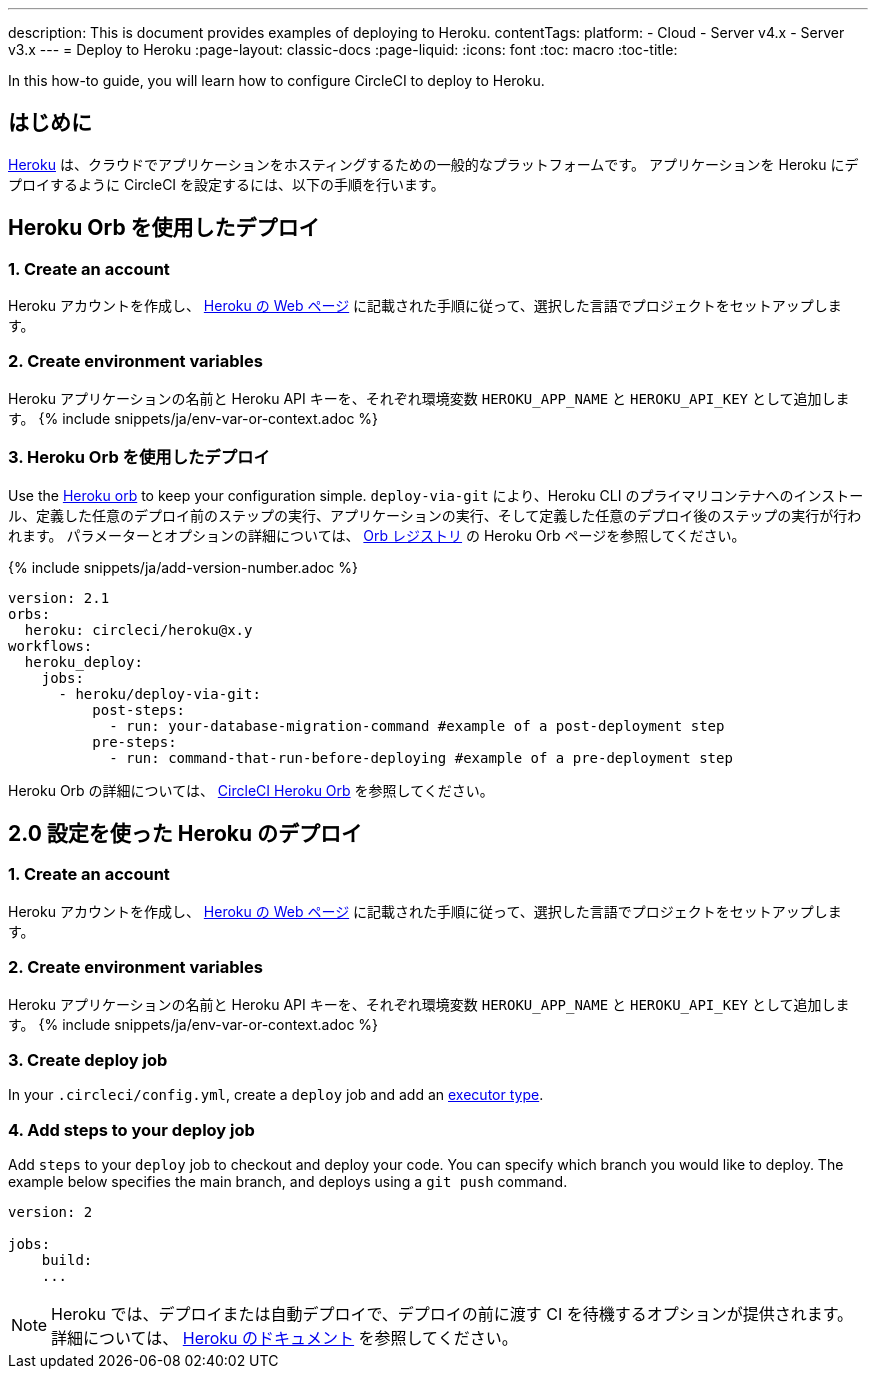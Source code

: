 ---

description: This is document provides examples of deploying to Heroku.
contentTags:
  platform:
  - Cloud
  - Server v4.x
  - Server v3.x
---
= Deploy to Heroku
:page-layout: classic-docs
:page-liquid:
:icons: font
:toc: macro
:toc-title:

In this how-to guide, you will learn how to configure CircleCI to deploy to Heroku.

[#introduction]
== はじめに

link:https://www.heroku.com/[Heroku] は、クラウドでアプリケーションをホスティングするための一般的なプラットフォームです。 アプリケーションを Heroku にデプロイするように CircleCI を設定するには、以下の手順を行います。

== Heroku Orb を使用したデプロイ

[#create-account]
=== 1.  Create an account

Heroku アカウントを作成し、 link:https://devcenter.heroku.com/start[Heroku の Web ページ] に記載された手順に従って、選択した言語でプロジェクトをセットアップします。

[#create-env-vars]
=== 2.  Create environment variables

Heroku アプリケーションの名前と Heroku API キーを、それぞれ環境変数 `HEROKU_APP_NAME` と `HEROKU_API_KEY` として追加します。 {% include snippets/ja/env-var-or-context.adoc %}

[#deploy-with-orb]
=== 3.  Heroku Orb を使用したデプロイ

Use the link:https://circleci.com/developer/orbs/orb/circleci/heroku[Heroku orb] to keep your configuration simple. `deploy-via-git` により、Heroku CLI のプライマリコンテナへのインストール、定義した任意のデプロイ前のステップの実行、アプリケーションの実行、そして定義した任意のデプロイ後のステップの実行が行われます。 パラメーターとオプションの詳細については、 link:https://circleci.com/developer/ja/orbs/orb/circleci/heroku[Orb レジストリ] の Heroku Orb ページを参照してください。

{% include snippets/ja/add-version-number.adoc %}

```yaml
version: 2.1
orbs:
  heroku: circleci/heroku@x.y
workflows:
  heroku_deploy:
    jobs:
      - heroku/deploy-via-git:
          post-steps:
            - run: your-database-migration-command #example of a post-deployment step
          pre-steps:
            - run: command-that-run-before-deploying #example of a pre-deployment step

```

Heroku Orb の詳細については、 link:https://circleci.com/developer/ja/orbs/orb/circleci/heroku[CircleCI Heroku Orb] を参照してください。

== 2.0 設定を使った Heroku のデプロイ

[#create-account-2]
=== 1.  Create an account

Heroku アカウントを作成し、 link:https://devcenter.heroku.com/start[Heroku の Web ページ] に記載された手順に従って、選択した言語でプロジェクトをセットアップします。

[#create-env-vars-2]
=== 2.  Create environment variables

Heroku アプリケーションの名前と Heroku API キーを、それぞれ環境変数 `HEROKU_APP_NAME` と `HEROKU_API_KEY` として追加します。 {% include snippets/ja/env-var-or-context.adoc %}

[#create-deploy-job]
=== 3.  Create deploy job

In your `.circleci/config.yml`, create a `deploy` job and add an xref:executor-intro#[executor type].

[#add-steps-deploy-job]
=== 4. Add steps to your deploy job

Add `steps` to your `deploy` job to checkout and deploy your code. You can specify which branch you would like to deploy. The example below specifies the main branch, and deploys using a `git push` command.

```yaml
version: 2

jobs:
    build:
    ...
```

NOTE: Heroku では、デプロイまたは自動デプロイで、デプロイの前に渡す CI を待機するオプションが提供されます。 詳細については、 link:https://devcenter.heroku.com/articles/github-integration#automatic-deploys[Heroku のドキュメント] を参照してください。